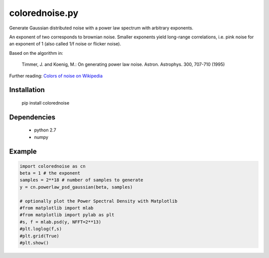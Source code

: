 colorednoise.py
===============

Generate Gaussian distributed noise with a power law spectrum with arbitrary 
exponents. 

An exponent of two corresponds to brownian noise. Smaller exponents 
yield long-range correlations, i.e. pink noise for an exponent of 1 (also 
called 1/f noise or flicker noise).

Based on the algorithm in:
	
    Timmer, J. and Koenig, M.:
    On generating power law noise. 
    Astron. Astrophys. 300, 707-710 (1995)
    
Further reading: 
`Colors of noise on Wikipedia <//en.wikipedia.org/wiki/Colors_of_noise>`_


Installation
------------

	pip install colorednoise
	
		
Dependencies
------------

	- python 2.7
	- numpy
	

Example
-------

.. code:: python

	import colorednoise as cn
	beta = 1 # the exponent
	samples = 2**18 # number of samples to generate
	y = cn.powerlaw_psd_gaussian(beta, samples)
	
	# optionally plot the Power Spectral Density with Matplotlib
	#from matplotlib import mlab
	#from matplotlib import pylab as plt
	#s, f = mlab.psd(y, NFFT=2**13)
	#plt.loglog(f,s)
	#plt.grid(True)
	#plt.show()
	